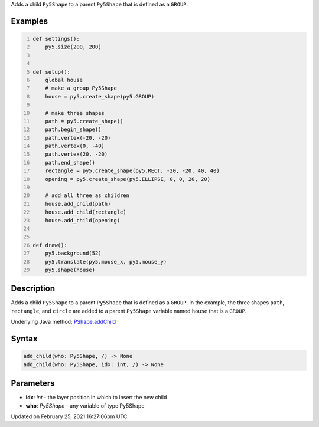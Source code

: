 .. title: add_child()
.. slug: py5shape_add_child
.. date: 2021-02-25 16:27:06 UTC+00:00
.. tags:
.. category:
.. link:
.. description: py5 add_child() documentation
.. type: text

Adds a child ``Py5Shape`` to a parent ``Py5Shape`` that is defined as a ``GROUP``.

Examples
========

.. raw:: html

    <div class="example-table">

.. raw:: html

    <div class="example-row"><div class="example-cell-image">

.. raw:: html

    </div><div class="example-cell-code">

.. code:: python
    :number-lines:

    def settings():
        py5.size(200, 200)


    def setup():
        global house
        # make a group Py5Shape
        house = py5.create_shape(py5.GROUP)

        # make three shapes
        path = py5.create_shape()
        path.begin_shape()
        path.vertex(-20, -20)
        path.vertex(0, -40)
        path.vertex(20, -20)
        path.end_shape()
        rectangle = py5.create_shape(py5.RECT, -20, -20, 40, 40)
        opening = py5.create_shape(py5.ELLIPSE, 0, 0, 20, 20)

        # add all three as children
        house.add_child(path)
        house.add_child(rectangle)
        house.add_child(opening)


    def draw():
        py5.background(52)
        py5.translate(py5.mouse_x, py5.mouse_y)
        py5.shape(house)

.. raw:: html

    </div></div>

.. raw:: html

    </div>

Description
===========

Adds a child ``Py5Shape`` to a parent ``Py5Shape`` that is defined as a ``GROUP``. In the example, the three shapes ``path``, ``rectangle``, and ``circle`` are added to a parent ``Py5Shape`` variable named ``house`` that is a ``GROUP``.

Underlying Java method: `PShape.addChild <https://processing.org/reference/PShape_addChild_.html>`_

Syntax
======

.. code:: python

    add_child(who: Py5Shape, /) -> None
    add_child(who: Py5Shape, idx: int, /) -> None

Parameters
==========

* **idx**: `int` - the layer position in which to insert the new child
* **who**: `Py5Shape` - any variable of type Py5Shape


Updated on February 25, 2021 16:27:06pm UTC


